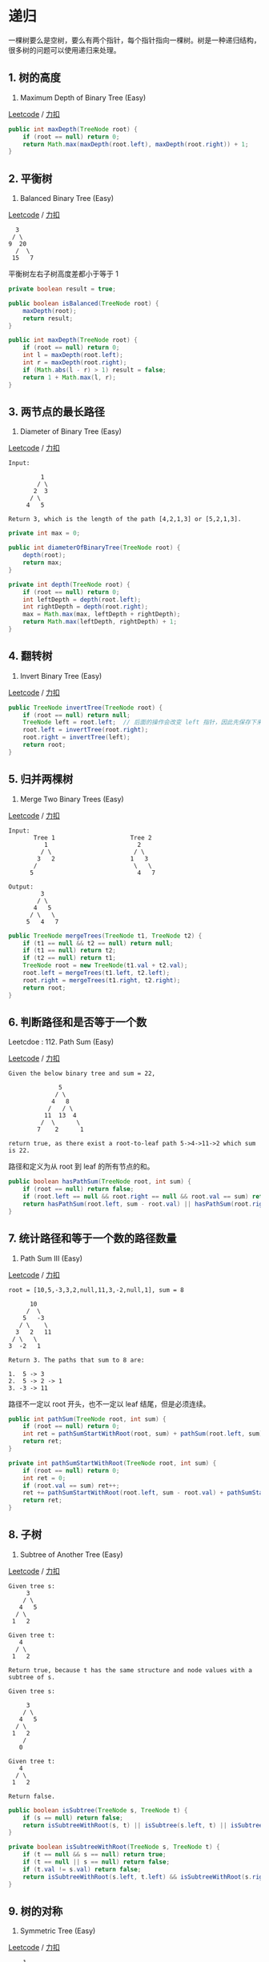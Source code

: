 * 递归
  :PROPERTIES:
  :CUSTOM_ID: 递归
  :END:

一棵树要么是空树，要么有两个指针，每个指针指向一棵树。树是一种递归结构，很多树的问题可以使用递归来处理。

** 1. 树的高度
   :PROPERTIES:
   :CUSTOM_ID: 树的高度
   :END:

104. Maximum Depth of Binary Tree (Easy)

[[https://leetcode.com/problems/maximum-depth-of-binary-tree/description/][Leetcode]]
/
[[https://leetcode-cn.com/problems/maximum-depth-of-binary-tree/description/][力扣]]

#+BEGIN_SRC java
  public int maxDepth(TreeNode root) {
      if (root == null) return 0;
      return Math.max(maxDepth(root.left), maxDepth(root.right)) + 1;
  }
#+END_SRC

** 2. 平衡树
   :PROPERTIES:
   :CUSTOM_ID: 平衡树
   :END:

110. Balanced Binary Tree (Easy)

[[https://leetcode.com/problems/balanced-binary-tree/description/][Leetcode]]
/
[[https://leetcode-cn.com/problems/balanced-binary-tree/description/][力扣]]

#+BEGIN_EXAMPLE
      3
     / \
    9  20
      /  \
     15   7
#+END_EXAMPLE

平衡树左右子树高度差都小于等于 1

#+BEGIN_SRC java
  private boolean result = true;

  public boolean isBalanced(TreeNode root) {
      maxDepth(root);
      return result;
  }

  public int maxDepth(TreeNode root) {
      if (root == null) return 0;
      int l = maxDepth(root.left);
      int r = maxDepth(root.right);
      if (Math.abs(l - r) > 1) result = false;
      return 1 + Math.max(l, r);
  }
#+END_SRC

** 3. 两节点的最长路径
   :PROPERTIES:
   :CUSTOM_ID: 两节点的最长路径
   :END:

543. Diameter of Binary Tree (Easy)

[[https://leetcode.com/problems/diameter-of-binary-tree/description/][Leetcode]]
/
[[https://leetcode-cn.com/problems/diameter-of-binary-tree/description/][力扣]]

#+BEGIN_EXAMPLE
  Input:

           1
          / \
         2  3
        / \
       4   5

  Return 3, which is the length of the path [4,2,1,3] or [5,2,1,3].
#+END_EXAMPLE

#+BEGIN_SRC java
  private int max = 0;

  public int diameterOfBinaryTree(TreeNode root) {
      depth(root);
      return max;
  }

  private int depth(TreeNode root) {
      if (root == null) return 0;
      int leftDepth = depth(root.left);
      int rightDepth = depth(root.right);
      max = Math.max(max, leftDepth + rightDepth);
      return Math.max(leftDepth, rightDepth) + 1;
  }
#+END_SRC

** 4. 翻转树
   :PROPERTIES:
   :CUSTOM_ID: 翻转树
   :END:

226. Invert Binary Tree (Easy)

[[https://leetcode.com/problems/invert-binary-tree/description/][Leetcode]]
/
[[https://leetcode-cn.com/problems/invert-binary-tree/description/][力扣]]

#+BEGIN_SRC java
  public TreeNode invertTree(TreeNode root) {
      if (root == null) return null;
      TreeNode left = root.left;  // 后面的操作会改变 left 指针，因此先保存下来
      root.left = invertTree(root.right);
      root.right = invertTree(left);
      return root;
  }
#+END_SRC

** 5. 归并两棵树
   :PROPERTIES:
   :CUSTOM_ID: 归并两棵树
   :END:

617. Merge Two Binary Trees (Easy)

[[https://leetcode.com/problems/merge-two-binary-trees/description/][Leetcode]]
/
[[https://leetcode-cn.com/problems/merge-two-binary-trees/description/][力扣]]

#+BEGIN_EXAMPLE
  Input:
         Tree 1                     Tree 2
            1                         2
           / \                       / \
          3   2                     1   3
         /                           \   \
        5                             4   7

  Output:
           3
          / \
         4   5
        / \   \
       5   4   7
#+END_EXAMPLE

#+BEGIN_SRC java
  public TreeNode mergeTrees(TreeNode t1, TreeNode t2) {
      if (t1 == null && t2 == null) return null;
      if (t1 == null) return t2;
      if (t2 == null) return t1;
      TreeNode root = new TreeNode(t1.val + t2.val);
      root.left = mergeTrees(t1.left, t2.left);
      root.right = mergeTrees(t1.right, t2.right);
      return root;
  }
#+END_SRC

** 6. 判断路径和是否等于一个数
   :PROPERTIES:
   :CUSTOM_ID: 判断路径和是否等于一个数
   :END:

Leetcdoe : 112. Path Sum (Easy)

[[https://leetcode.com/problems/path-sum/description/][Leetcode]] /
[[https://leetcode-cn.com/problems/path-sum/description/][力扣]]

#+BEGIN_EXAMPLE
  Given the below binary tree and sum = 22,

                5
               / \
              4   8
             /   / \
            11  13  4
           /  \      \
          7    2      1

  return true, as there exist a root-to-leaf path 5->4->11->2 which sum is 22.
#+END_EXAMPLE

路径和定义为从 root 到 leaf 的所有节点的和。

#+BEGIN_SRC java
  public boolean hasPathSum(TreeNode root, int sum) {
      if (root == null) return false;
      if (root.left == null && root.right == null && root.val == sum) return true;
      return hasPathSum(root.left, sum - root.val) || hasPathSum(root.right, sum - root.val);
  }
#+END_SRC

** 7. 统计路径和等于一个数的路径数量
   :PROPERTIES:
   :CUSTOM_ID: 统计路径和等于一个数的路径数量
   :END:

437. Path Sum III (Easy)

[[https://leetcode.com/problems/path-sum-iii/description/][Leetcode]] /
[[https://leetcode-cn.com/problems/path-sum-iii/description/][力扣]]

#+BEGIN_EXAMPLE
  root = [10,5,-3,3,2,null,11,3,-2,null,1], sum = 8

        10
       /  \
      5   -3
     / \    \
    3   2   11
   / \   \
  3  -2   1

  Return 3. The paths that sum to 8 are:

  1.  5 -> 3
  2.  5 -> 2 -> 1
  3. -3 -> 11
#+END_EXAMPLE

路径不一定以 root 开头，也不一定以 leaf 结尾，但是必须连续。

#+BEGIN_SRC java
  public int pathSum(TreeNode root, int sum) {
      if (root == null) return 0;
      int ret = pathSumStartWithRoot(root, sum) + pathSum(root.left, sum) + pathSum(root.right, sum);
      return ret;
  }

  private int pathSumStartWithRoot(TreeNode root, int sum) {
      if (root == null) return 0;
      int ret = 0;
      if (root.val == sum) ret++;
      ret += pathSumStartWithRoot(root.left, sum - root.val) + pathSumStartWithRoot(root.right, sum - root.val);
      return ret;
  }
#+END_SRC

** 8. 子树
   :PROPERTIES:
   :CUSTOM_ID: 子树
   :END:

572. Subtree of Another Tree (Easy)

[[https://leetcode.com/problems/subtree-of-another-tree/description/][Leetcode]]
/
[[https://leetcode-cn.com/problems/subtree-of-another-tree/description/][力扣]]

#+BEGIN_EXAMPLE
  Given tree s:
       3
      / \
     4   5
    / \
   1   2

  Given tree t:
     4
    / \
   1   2

  Return true, because t has the same structure and node values with a subtree of s.

  Given tree s:

       3
      / \
     4   5
    / \
   1   2
      /
     0

  Given tree t:
     4
    / \
   1   2

  Return false.
#+END_EXAMPLE

#+BEGIN_SRC java
  public boolean isSubtree(TreeNode s, TreeNode t) {
      if (s == null) return false;
      return isSubtreeWithRoot(s, t) || isSubtree(s.left, t) || isSubtree(s.right, t);
  }

  private boolean isSubtreeWithRoot(TreeNode s, TreeNode t) {
      if (t == null && s == null) return true;
      if (t == null || s == null) return false;
      if (t.val != s.val) return false;
      return isSubtreeWithRoot(s.left, t.left) && isSubtreeWithRoot(s.right, t.right);
  }
#+END_SRC

** 9. 树的对称
   :PROPERTIES:
   :CUSTOM_ID: 树的对称
   :END:

101. Symmetric Tree (Easy)

[[https://leetcode.com/problems/symmetric-tree/description/][Leetcode]]
/ [[https://leetcode-cn.com/problems/symmetric-tree/description/][力扣]]

#+BEGIN_EXAMPLE
      1
     / \
    2   2
   / \ / \
  3  4 4  3
#+END_EXAMPLE

#+BEGIN_SRC java
  public boolean isSymmetric(TreeNode root) {
      if (root == null) return true;
      return isSymmetric(root.left, root.right);
  }

  private boolean isSymmetric(TreeNode t1, TreeNode t2) {
      if (t1 == null && t2 == null) return true;
      if (t1 == null || t2 == null) return false;
      if (t1.val != t2.val) return false;
      return isSymmetric(t1.left, t2.right) && isSymmetric(t1.right, t2.left);
  }
#+END_SRC

** 10. 最小路径
   :PROPERTIES:
   :CUSTOM_ID: 最小路径
   :END:

111. Minimum Depth of Binary Tree (Easy)

[[https://leetcode.com/problems/minimum-depth-of-binary-tree/description/][Leetcode]]
/
[[https://leetcode-cn.com/problems/minimum-depth-of-binary-tree/description/][力扣]]

树的根节点到叶子节点的最小路径长度

#+BEGIN_SRC java
  public int minDepth(TreeNode root) {
      if (root == null) return 0;
      int left = minDepth(root.left);
      int right = minDepth(root.right);
      if (left == 0 || right == 0) return left + right + 1;
      return Math.min(left, right) + 1;
  }
#+END_SRC

** 11. 统计左叶子节点的和
   :PROPERTIES:
   :CUSTOM_ID: 统计左叶子节点的和
   :END:

404. Sum of Left Leaves (Easy)

[[https://leetcode.com/problems/sum-of-left-leaves/description/][Leetcode]]
/
[[https://leetcode-cn.com/problems/sum-of-left-leaves/description/][力扣]]

#+BEGIN_EXAMPLE
      3
     / \
    9  20
      /  \
     15   7

  There are two left leaves in the binary tree, with values 9 and 15 respectively. Return 24.
#+END_EXAMPLE

#+BEGIN_SRC java
  public int sumOfLeftLeaves(TreeNode root) {
      if (root == null) return 0;
      if (isLeaf(root.left)) return root.left.val + sumOfLeftLeaves(root.right);
      return sumOfLeftLeaves(root.left) + sumOfLeftLeaves(root.right);
  }

  private boolean isLeaf(TreeNode node){
      if (node == null) return false;
      return node.left == null && node.right == null;
  }
#+END_SRC

** 12. 相同节点值的最大路径长度
   :PROPERTIES:
   :CUSTOM_ID: 相同节点值的最大路径长度
   :END:

687. Longest Univalue Path (Easy)

[[https://leetcode.com/problems/longest-univalue-path/][Leetcode]] /
[[https://leetcode-cn.com/problems/longest-univalue-path/][力扣]]

#+BEGIN_EXAMPLE
               1
              / \
             4   5
            / \   \
           4   4   5

  Output : 2
#+END_EXAMPLE

#+BEGIN_SRC java
  private int path = 0;

  public int longestUnivaluePath(TreeNode root) {
      dfs(root);
      return path;
  }

  private int dfs(TreeNode root){
      if (root == null) return 0;
      int left = dfs(root.left);
      int right = dfs(root.right);
      int leftPath = root.left != null && root.left.val == root.val ? left + 1 : 0;
      int rightPath = root.right != null && root.right.val == root.val ? right + 1 : 0;
      path = Math.max(path, leftPath + rightPath);
      return Math.max(leftPath, rightPath);
  }
#+END_SRC

** 13. 间隔遍历
   :PROPERTIES:
   :CUSTOM_ID: 间隔遍历
   :END:

337. House Robber III (Medium)

[[https://leetcode.com/problems/house-robber-iii/description/][Leetcode]]
/
[[https://leetcode-cn.com/problems/house-robber-iii/description/][力扣]]

#+BEGIN_EXAMPLE
       3
      / \
     2   3
      \   \
       3   1
  Maximum amount of money the thief can rob = 3 + 3 + 1 = 7.
#+END_EXAMPLE

#+BEGIN_SRC java
  public int rob(TreeNode root) {
      if (root == null) return 0;
      int val1 = root.val;
      if (root.left != null) val1 += rob(root.left.left) + rob(root.left.right);
      if (root.right != null) val1 += rob(root.right.left) + rob(root.right.right);
      int val2 = rob(root.left) + rob(root.right);
      return Math.max(val1, val2);
  }
#+END_SRC

** 14. 找出二叉树中第二小的节点
   :PROPERTIES:
   :CUSTOM_ID: 找出二叉树中第二小的节点
   :END:

671. Second Minimum Node In a Binary Tree (Easy)

[[https://leetcode.com/problems/second-minimum-node-in-a-binary-tree/description/][Leetcode]]
/
[[https://leetcode-cn.com/problems/second-minimum-node-in-a-binary-tree/description/][力扣]]

#+BEGIN_EXAMPLE
  Input:
     2
    / \
   2   5
      / \
      5  7

  Output: 5
#+END_EXAMPLE

一个节点要么具有 0 个或 2
个子节点，如果有子节点，那么根节点是最小的节点。

#+BEGIN_SRC java
  public int findSecondMinimumValue(TreeNode root) {
      if (root == null) return -1;
      if (root.left == null && root.right == null) return -1;
      int leftVal = root.left.val;
      int rightVal = root.right.val;
      if (leftVal == root.val) leftVal = findSecondMinimumValue(root.left);
      if (rightVal == root.val) rightVal = findSecondMinimumValue(root.right);
      if (leftVal != -1 && rightVal != -1) return Math.min(leftVal, rightVal);
      if (leftVal != -1) return leftVal;
      return rightVal;
  }
#+END_SRC

* 层次遍历
  :PROPERTIES:
  :CUSTOM_ID: 层次遍历
  :END:

使用 BFS
进行层次遍历。不需要使用两个队列来分别存储当前层的节点和下一层的节点，因为在开始遍历一层的节点时，当前队列中的节点数就是当前层的节点数，只要控制遍历这么多节点数，就能保证这次遍历的都是当前层的节点。

** 1. 一棵树每层节点的平均数
   :PROPERTIES:
   :CUSTOM_ID: 一棵树每层节点的平均数
   :END:

637. Average of Levels in Binary Tree (Easy)

[[https://leetcode.com/problems/average-of-levels-in-binary-tree/description/][Leetcode]]
/
[[https://leetcode-cn.com/problems/average-of-levels-in-binary-tree/description/][力扣]]

#+BEGIN_SRC java
  public List<Double> averageOfLevels(TreeNode root) {
      List<Double> ret = new ArrayList<>();
      if (root == null) return ret;
      Queue<TreeNode> queue = new LinkedList<>();
      queue.add(root);
      while (!queue.isEmpty()) {
          int cnt = queue.size();
          double sum = 0;
          for (int i = 0; i < cnt; i++) {
              TreeNode node = queue.poll();
              sum += node.val;
              if (node.left != null) queue.add(node.left);
              if (node.right != null) queue.add(node.right);
          }
          ret.add(sum / cnt);
      }
      return ret;
  }
#+END_SRC

** 2. 得到左下角的节点
   :PROPERTIES:
   :CUSTOM_ID: 得到左下角的节点
   :END:

513. Find Bottom Left Tree Value (Easy)

[[https://leetcode.com/problems/find-bottom-left-tree-value/description/][Leetcode]]
/
[[https://leetcode-cn.com/problems/find-bottom-left-tree-value/description/][力扣]]

#+BEGIN_EXAMPLE
  Input:

          1
         / \
        2   3
       /   / \
      4   5   6
         /
        7

  Output:
  7
#+END_EXAMPLE

#+BEGIN_SRC java
  public int findBottomLeftValue(TreeNode root) {
      Queue<TreeNode> queue = new LinkedList<>();
      queue.add(root);
      while (!queue.isEmpty()) {
          root = queue.poll();
          if (root.right != null) queue.add(root.right);
          if (root.left != null) queue.add(root.left);
      }
      return root.val;
  }
#+END_SRC

* 前中后序遍历
  :PROPERTIES:
  :CUSTOM_ID: 前中后序遍历
  :END:

#+BEGIN_EXAMPLE
      1
     / \
    2   3
   / \   \
  4   5   6
#+END_EXAMPLE

- 层次遍历顺序：[1 2 3 4 5 6]
- 前序遍历顺序：[1 2 4 5 3 6]
- 中序遍历顺序：[4 2 5 1 3 6]
- 后序遍历顺序：[4 5 2 6 3 1]

层次遍历使用 BFS 实现，利用的就是 BFS
一层一层遍历的特性；而前序、中序、后序遍历利用了 DFS 实现。

前序、中序、后序遍只是在对节点访问的顺序有一点不同，其它都相同。

① 前序

#+BEGIN_SRC java
  void dfs(TreeNode root) {
      visit(root);
      dfs(root.left);
      dfs(root.right);
  }
#+END_SRC

② 中序

#+BEGIN_SRC java
  void dfs(TreeNode root) {
      dfs(root.left);
      visit(root);
      dfs(root.right);
  }
#+END_SRC

③ 后序

#+BEGIN_SRC java
  void dfs(TreeNode root) {
      dfs(root.left);
      dfs(root.right);
      visit(root);
  }
#+END_SRC

** 1. 非递归实现二叉树的前序遍历
   :PROPERTIES:
   :CUSTOM_ID: 非递归实现二叉树的前序遍历
   :END:

144. Binary Tree Preorder Traversal (Medium)

[[https://leetcode.com/problems/binary-tree-preorder-traversal/description/][Leetcode]]
/
[[https://leetcode-cn.com/problems/binary-tree-preorder-traversal/description/][力扣]]

#+BEGIN_SRC java
  public List<Integer> preorderTraversal(TreeNode root) {
      List<Integer> ret = new ArrayList<>();
      Stack<TreeNode> stack = new Stack<>();
      stack.push(root);
      while (!stack.isEmpty()) {
          TreeNode node = stack.pop();
          if (node == null) continue;
          ret.add(node.val);
          stack.push(node.right);  // 先右后左，保证左子树先遍历
          stack.push(node.left);
      }
      return ret;
  }
#+END_SRC

** 2. 非递归实现二叉树的后序遍历
   :PROPERTIES:
   :CUSTOM_ID: 非递归实现二叉树的后序遍历
   :END:

145. Binary Tree Postorder Traversal (Medium)

[[https://leetcode.com/problems/binary-tree-postorder-traversal/description/][Leetcode]]
/
[[https://leetcode-cn.com/problems/binary-tree-postorder-traversal/description/][力扣]]

前序遍历为 root -> left -> right，后序遍历为 left -> right ->
root。可以修改前序遍历成为 root -> right ->
left，那么这个顺序就和后序遍历正好相反。

#+BEGIN_SRC java
  public List<Integer> postorderTraversal(TreeNode root) {
      List<Integer> ret = new ArrayList<>();
      Stack<TreeNode> stack = new Stack<>();
      stack.push(root);
      while (!stack.isEmpty()) {
          TreeNode node = stack.pop();
          if (node == null) continue;
          ret.add(node.val);
          stack.push(node.left);
          stack.push(node.right);
      }
      Collections.reverse(ret);
      return ret;
  }
#+END_SRC

** 3. 非递归实现二叉树的中序遍历
   :PROPERTIES:
   :CUSTOM_ID: 非递归实现二叉树的中序遍历
   :END:

94. Binary Tree Inorder Traversal (Medium)

[[https://leetcode.com/problems/binary-tree-inorder-traversal/description/][Leetcode]]
/
[[https://leetcode-cn.com/problems/binary-tree-inorder-traversal/description/][力扣]]

#+BEGIN_SRC java
  public List<Integer> inorderTraversal(TreeNode root) {
      List<Integer> ret = new ArrayList<>();
      if (root == null) return ret;
      Stack<TreeNode> stack = new Stack<>();
      TreeNode cur = root;
      while (cur != null || !stack.isEmpty()) {
          while (cur != null) {
              stack.push(cur);
              cur = cur.left;
          }
          TreeNode node = stack.pop();
          ret.add(node.val);
          cur = node.right;
      }
      return ret;
  }
#+END_SRC

* BST
  :PROPERTIES:
  :CUSTOM_ID: bst
  :END:

二叉查找树（BST）：根节点大于等于左子树所有节点，小于等于右子树所有节点。

二叉查找树中序遍历有序。

** 1. 修剪二叉查找树
   :PROPERTIES:
   :CUSTOM_ID: 修剪二叉查找树
   :END:

669. Trim a Binary Search Tree (Easy)

[[https://leetcode.com/problems/trim-a-binary-search-tree/description/][Leetcode]]
/
[[https://leetcode-cn.com/problems/trim-a-binary-search-tree/description/][力扣]]

#+BEGIN_EXAMPLE
  Input:

      3
     / \
    0   4
     \
      2
     /
    1

    L = 1
    R = 3

  Output:

        3
       /
     2
    /
   1
#+END_EXAMPLE

题目描述：只保留值在 L ~ R 之间的节点

#+BEGIN_SRC java
  public TreeNode trimBST(TreeNode root, int L, int R) {
      if (root == null) return null;
      if (root.val > R) return trimBST(root.left, L, R);
      if (root.val < L) return trimBST(root.right, L, R);
      root.left = trimBST(root.left, L, R);
      root.right = trimBST(root.right, L, R);
      return root;
  }
#+END_SRC

** 2. 寻找二叉查找树的第 k 个元素
   :PROPERTIES:
   :CUSTOM_ID: 寻找二叉查找树的第-k-个元素
   :END:

230. Kth Smallest Element in a BST (Medium)

[[https://leetcode.com/problems/kth-smallest-element-in-a-bst/description/][Leetcode]]
/
[[https://leetcode-cn.com/problems/kth-smallest-element-in-a-bst/description/][力扣]]

中序遍历解法：

#+BEGIN_SRC java
  private int cnt = 0;
  private int val;

  public int kthSmallest(TreeNode root, int k) {
      inOrder(root, k);
      return val;
  }

  private void inOrder(TreeNode node, int k) {
      if (node == null) return;
      inOrder(node.left, k);
      cnt++;
      if (cnt == k) {
          val = node.val;
          return;
      }
      inOrder(node.right, k);
  }
#+END_SRC

递归解法：

#+BEGIN_SRC java
  public int kthSmallest(TreeNode root, int k) {
      int leftCnt = count(root.left);
      if (leftCnt == k - 1) return root.val;
      if (leftCnt > k - 1) return kthSmallest(root.left, k);
      return kthSmallest(root.right, k - leftCnt - 1);
  }

  private int count(TreeNode node) {
      if (node == null) return 0;
      return 1 + count(node.left) + count(node.right);
  }
#+END_SRC

** 3. 把二叉查找树每个节点的值都加上比它大的节点的值
   :PROPERTIES:
   :CUSTOM_ID: 把二叉查找树每个节点的值都加上比它大的节点的值
   :END:

538 Convert BST to Greater Tree (Easy)

[[https://leetcode.com/problems/convert-bst-to-greater-tree/description/][Leetcode]]
/
[[https://leetcode-cn.com/problems/convert-bst-to-greater-tree/description/][力扣]]

#+BEGIN_EXAMPLE
  Input: The root of a Binary Search Tree like this:

                5
              /   \
             2     13

  Output: The root of a Greater Tree like this:

               18
              /   \
            20     13
#+END_EXAMPLE

先遍历右子树。

#+BEGIN_SRC java
  private int sum = 0;

  public TreeNode convertBST(TreeNode root) {
      traver(root);
      return root;
  }

  private void traver(TreeNode node) {
      if (node == null) return;
      traver(node.right);
      sum += node.val;
      node.val = sum;
      traver(node.left);
  }
#+END_SRC

** 4. 二叉查找树的最近公共祖先
   :PROPERTIES:
   :CUSTOM_ID: 二叉查找树的最近公共祖先
   :END:

235. Lowest Common Ancestor of a Binary Search Tree (Easy)

[[https://leetcode.com/problems/lowest-common-ancestor-of-a-binary-search-tree/description/][Leetcode]]
/
[[https://leetcode-cn.com/problems/lowest-common-ancestor-of-a-binary-search-tree/description/][力扣]]

#+BEGIN_EXAMPLE
          _______6______
        /                \
    ___2__             ___8__
   /      \           /      \
  0        4         7        9
          /  \
         3   5

  For example, the lowest common ancestor (LCA) of nodes 2 and 8 is 6. Another example is LCA of nodes 2 and 4 is 2, since a node can be a descendant of itself according to the LCA definition.
#+END_EXAMPLE

#+BEGIN_SRC java
  public TreeNode lowestCommonAncestor(TreeNode root, TreeNode p, TreeNode q) {
      if (root.val > p.val && root.val > q.val) return lowestCommonAncestor(root.left, p, q);
      if (root.val < p.val && root.val < q.val) return lowestCommonAncestor(root.right, p, q);
      return root;
  }
#+END_SRC

** 5. 二叉树的最近公共祖先
   :PROPERTIES:
   :CUSTOM_ID: 二叉树的最近公共祖先
   :END:

236. Lowest Common Ancestor of a Binary Tree (Medium)

[[https://leetcode.com/problems/lowest-common-ancestor-of-a-binary-tree/description/][Leetcode]]
/
[[https://leetcode-cn.com/problems/lowest-common-ancestor-of-a-binary-tree/description/][力扣]]

#+BEGIN_EXAMPLE
         _______3______
        /              \
    ___5__           ___1__
   /      \         /      \
  6        2       0        8
          /  \
         7    4

  For example, the lowest common ancestor (LCA) of nodes 5 and 1 is 3. Another example is LCA of nodes 5 and 4 is 5, since a node can be a descendant of itself according to the LCA definition.
#+END_EXAMPLE

#+BEGIN_SRC java
  public TreeNode lowestCommonAncestor(TreeNode root, TreeNode p, TreeNode q) {
      if (root == null || root == p || root == q) return root;
      TreeNode left = lowestCommonAncestor(root.left, p, q);
      TreeNode right = lowestCommonAncestor(root.right, p, q);
      return left == null ? right : right == null ? left : root;
  }
#+END_SRC

** 6. 从有序数组中构造二叉查找树
   :PROPERTIES:
   :CUSTOM_ID: 从有序数组中构造二叉查找树
   :END:

108. Convert Sorted Array to Binary Search Tree (Easy)

[[https://leetcode.com/problems/convert-sorted-array-to-binary-search-tree/description/][Leetcode]]
/
[[https://leetcode-cn.com/problems/convert-sorted-array-to-binary-search-tree/description/][力扣]]

#+BEGIN_SRC java
  public TreeNode sortedArrayToBST(int[] nums) {
      return toBST(nums, 0, nums.length - 1);
  }

  private TreeNode toBST(int[] nums, int sIdx, int eIdx){
      if (sIdx > eIdx) return null;
      int mIdx = (sIdx + eIdx) / 2;
      TreeNode root = new TreeNode(nums[mIdx]);
      root.left =  toBST(nums, sIdx, mIdx - 1);
      root.right = toBST(nums, mIdx + 1, eIdx);
      return root;
  }
#+END_SRC

** 7. 根据有序链表构造平衡的二叉查找树
   :PROPERTIES:
   :CUSTOM_ID: 根据有序链表构造平衡的二叉查找树
   :END:

109. Convert Sorted List to Binary Search Tree (Medium)

[[https://leetcode.com/problems/convert-sorted-list-to-binary-search-tree/description/][Leetcode]]
/
[[https://leetcode-cn.com/problems/convert-sorted-list-to-binary-search-tree/description/][力扣]]

#+BEGIN_EXAMPLE
  Given the sorted linked list: [-10,-3,0,5,9],

  One possible answer is: [0,-3,9,-10,null,5], which represents the following height balanced BST:

        0
       / \
     -3   9
     /   /
   -10  5
#+END_EXAMPLE

#+BEGIN_SRC java
  public TreeNode sortedListToBST(ListNode head) {
      if (head == null) return null;
      if (head.next == null) return new TreeNode(head.val);
      ListNode preMid = preMid(head);
      ListNode mid = preMid.next;
      preMid.next = null;  // 断开链表
      TreeNode t = new TreeNode(mid.val);
      t.left = sortedListToBST(head);
      t.right = sortedListToBST(mid.next);
      return t;
  }

  private ListNode preMid(ListNode head) {
      ListNode slow = head, fast = head.next;
      ListNode pre = head;
      while (fast != null && fast.next != null) {
          pre = slow;
          slow = slow.next;
          fast = fast.next.next;
      }
      return pre;
  }
#+END_SRC

** 8. 在二叉查找树中寻找两个节点，使它们的和为一个给定值
   :PROPERTIES:
   :CUSTOM_ID: 在二叉查找树中寻找两个节点使它们的和为一个给定值
   :END:

653. Two Sum IV - Input is a BST (Easy)

[[https://leetcode.com/problems/two-sum-iv-input-is-a-bst/description/][Leetcode]]
/
[[https://leetcode-cn.com/problems/two-sum-iv-input-is-a-bst/description/][力扣]]

#+BEGIN_EXAMPLE
  Input:

      5
     / \
    3   6
   / \   \
  2   4   7

  Target = 9

  Output: True
#+END_EXAMPLE

使用中序遍历得到有序数组之后，再利用双指针对数组进行查找。

应该注意到，这一题不能用分别在左右子树两部分来处理这种思想，因为两个待求的节点可能分别在左右子树中。

#+BEGIN_SRC java
  public boolean findTarget(TreeNode root, int k) {
      List<Integer> nums = new ArrayList<>();
      inOrder(root, nums);
      int i = 0, j = nums.size() - 1;
      while (i < j) {
          int sum = nums.get(i) + nums.get(j);
          if (sum == k) return true;
          if (sum < k) i++;
          else j--;
      }
      return false;
  }

  private void inOrder(TreeNode root, List<Integer> nums) {
      if (root == null) return;
      inOrder(root.left, nums);
      nums.add(root.val);
      inOrder(root.right, nums);
  }
#+END_SRC

** 9. 在二叉查找树中查找两个节点之差的最小绝对值
   :PROPERTIES:
   :CUSTOM_ID: 在二叉查找树中查找两个节点之差的最小绝对值
   :END:

530. Minimum Absolute Difference in BST (Easy)

[[https://leetcode.com/problems/minimum-absolute-difference-in-bst/description/][Leetcode]]
/
[[https://leetcode-cn.com/problems/minimum-absolute-difference-in-bst/description/][力扣]]

#+BEGIN_EXAMPLE
  Input:

     1
      \
       3
      /
     2

  Output:

  1
#+END_EXAMPLE

利用二叉查找树的中序遍历为有序的性质，计算中序遍历中临近的两个节点之差的绝对值，取最小值。

#+BEGIN_SRC java
  private int minDiff = Integer.MAX_VALUE;
  private TreeNode preNode = null;

  public int getMinimumDifference(TreeNode root) {
      inOrder(root);
      return minDiff;
  }

  private void inOrder(TreeNode node) {
      if (node == null) return;
      inOrder(node.left);
      if (preNode != null) minDiff = Math.min(minDiff, node.val - preNode.val);
      preNode = node;
      inOrder(node.right);
  }
#+END_SRC

** 10. 寻找二叉查找树中出现次数最多的值
   :PROPERTIES:
   :CUSTOM_ID: 寻找二叉查找树中出现次数最多的值
   :END:

501. Find Mode in Binary Search Tree (Easy)

[[https://leetcode.com/problems/find-mode-in-binary-search-tree/description/][Leetcode]]
/
[[https://leetcode-cn.com/problems/find-mode-in-binary-search-tree/description/][力扣]]

#+BEGIN_EXAMPLE
     1
      \
       2
      /
     2

  return [2].
#+END_EXAMPLE

答案可能不止一个，也就是有多个值出现的次数一样多。

#+BEGIN_SRC java
  private int curCnt = 1;
  private int maxCnt = 1;
  private TreeNode preNode = null;

  public int[] findMode(TreeNode root) {
      List<Integer> maxCntNums = new ArrayList<>();
      inOrder(root, maxCntNums);
      int[] ret = new int[maxCntNums.size()];
      int idx = 0;
      for (int num : maxCntNums) {
          ret[idx++] = num;
      }
      return ret;
  }

  private void inOrder(TreeNode node, List<Integer> nums) {
      if (node == null) return;
      inOrder(node.left, nums);
      if (preNode != null) {
          if (preNode.val == node.val) curCnt++;
          else curCnt = 1;
      }
      if (curCnt > maxCnt) {
          maxCnt = curCnt;
          nums.clear();
          nums.add(node.val);
      } else if (curCnt == maxCnt) {
          nums.add(node.val);
      }
      preNode = node;
      inOrder(node.right, nums);
  }
#+END_SRC

* Trie
  :PROPERTIES:
  :CUSTOM_ID: trie
  :END:

Trie，又称前缀树或字典树，用于判断字符串是否存在或者是否具有某种字符串前缀。

** 1. 实现一个 Trie
   :PROPERTIES:
   :CUSTOM_ID: 实现一个-trie
   :END:

208. Implement Trie (Prefix Tree) (Medium)

[[https://leetcode.com/problems/implement-trie-prefix-tree/description/][Leetcode]]
/
[[https://leetcode-cn.com/problems/implement-trie-prefix-tree/description/][力扣]]

#+BEGIN_SRC java
  class Trie {

      private class Node {
          Node[] childs = new Node[26];
          boolean isLeaf;
      }

      private Node root = new Node();

      public Trie() {
      }

      public void insert(String word) {
          insert(word, root);
      }

      private void insert(String word, Node node) {
          if (node == null) return;
          if (word.length() == 0) {
              node.isLeaf = true;
              return;
          }
          int index = indexForChar(word.charAt(0));
          if (node.childs[index] == null) {
              node.childs[index] = new Node();
          }
          insert(word.substring(1), node.childs[index]);
      }

      public boolean search(String word) {
          return search(word, root);
      }

      private boolean search(String word, Node node) {
          if (node == null) return false;
          if (word.length() == 0) return node.isLeaf;
          int index = indexForChar(word.charAt(0));
          return search(word.substring(1), node.childs[index]);
      }

      public boolean startsWith(String prefix) {
          return startWith(prefix, root);
      }

      private boolean startWith(String prefix, Node node) {
          if (node == null) return false;
          if (prefix.length() == 0) return true;
          int index = indexForChar(prefix.charAt(0));
          return startWith(prefix.substring(1), node.childs[index]);
      }

      private int indexForChar(char c) {
          return c - 'a';
      }
  }
#+END_SRC

** 2. 实现一个 Trie，用来求前缀和
   :PROPERTIES:
   :CUSTOM_ID: 实现一个-trie用来求前缀和
   :END:

677. Map Sum Pairs (Medium)

[[https://leetcode.com/problems/map-sum-pairs/description/][Leetcode]] /
[[https://leetcode-cn.com/problems/map-sum-pairs/description/][力扣]]

#+BEGIN_EXAMPLE
  Input: insert("apple", 3), Output: Null
  Input: sum("ap"), Output: 3
  Input: insert("app", 2), Output: Null
  Input: sum("ap"), Output: 5
#+END_EXAMPLE

#+BEGIN_SRC java
  class MapSum {

      private class Node {
          Node[] child = new Node[26];
          int value;
      }

      private Node root = new Node();

      public MapSum() {

      }

      public void insert(String key, int val) {
          insert(key, root, val);
      }

      private void insert(String key, Node node, int val) {
          if (node == null) return;
          if (key.length() == 0) {
              node.value = val;
              return;
          }
          int index = indexForChar(key.charAt(0));
          if (node.child[index] == null) {
              node.child[index] = new Node();
          }
          insert(key.substring(1), node.child[index], val);
      }

      public int sum(String prefix) {
          return sum(prefix, root);
      }

      private int sum(String prefix, Node node) {
          if (node == null) return 0;
          if (prefix.length() != 0) {
              int index = indexForChar(prefix.charAt(0));
              return sum(prefix.substring(1), node.child[index]);
          }
          int sum = node.value;
          for (Node child : node.child) {
              sum += sum(prefix, child);
          }
          return sum;
      }

      private int indexForChar(char c) {
          return c - 'a';
      }
  }
#+END_SRC


